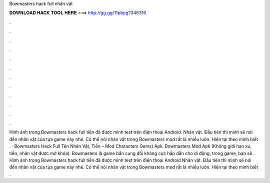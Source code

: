 Bowmasters hack full nhân vật

𝐃𝐎𝐖𝐍𝐋𝐎𝐀𝐃 𝐇𝐀𝐂𝐊 𝐓𝐎𝐎𝐋 𝐇𝐄𝐑𝐄 ===> http://gg.gg/11pbpg?346316

.

.

.

.

.

.

.

.

.

.

.

.

Hình ảnh trong Bowmasters hack full tiền đã được mình test trên điện thoại Android. Nhân vật. Đầu tiên thì mình sẽ nói đến nhân vật của tựa game này nhé. Có thể nói nhân vật trong Bowmasters mod rất là nhiều luôn. Hiện tại theo mình biết . · Bowmasters Hack Full Tên Nhân Vật, Tiền – Mod Characters Gems) Apk. Bowmasters Mod Apk (Không giới hạn xu, tiền, nhân vật được mở khóa). Bowmasters là game bắn cung đối kháng cực hấp dẫn cho di động, trong game, bạn sẽ . Hình ảnh trong Bowmasters hack full tiền đã được mình test trên điện thoại Android Nhân vật. Đầu tiên thì mình sẽ nói đến nhân vật của tựa game này nhé. Có thể nói nhân vật trong Bowmasters mod rất là nhiều luôn. Hiện tại theo mình biết .